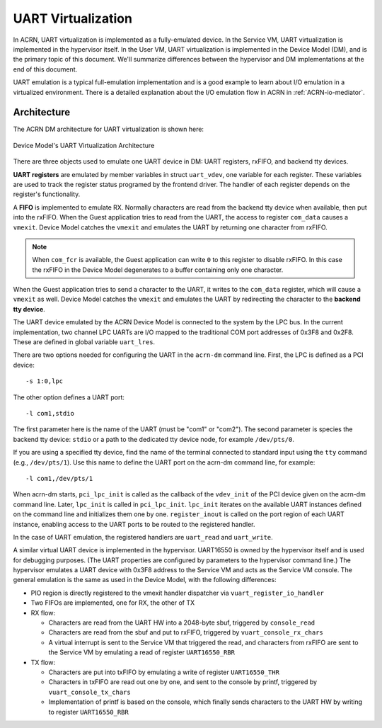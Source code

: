 .. _uart_virtualization:

UART Virtualization
###################

In ACRN, UART virtualization is implemented as a fully-emulated device.
In the Service VM, UART virtualization is implemented in the
hypervisor itself.  In the User VM, UART virtualization is
implemented in the Device Model (DM), and is the primary topic of this
document.  We'll summarize differences between the hypervisor and DM
implementations at the end of this document.


UART emulation is a typical full-emulation implementation and is a
good example to learn about I/O emulation in a virtualized environment.
There is a detailed explanation about the I/O emulation flow in
ACRN in :ref:`ACRN-io-mediator`.

Architecture
************

The ACRN DM architecture for UART virtualization is shown here:

.. figure:: images/uart-image1.png
   :align: center
   :name: uart-arch
   :width: 800px

   Device Model's UART Virtualization Architecture

There are three objects used to emulate one UART device in DM:
UART registers, rxFIFO, and backend tty devices.

**UART registers** are emulated by member variables in struct
``uart_vdev``, one variable for each register. These variables are used
to track the register status programed by the frontend driver. The
handler of each register depends on the register's functionality.

A **FIFO** is implemented to emulate RX. Normally characters are read
from the backend tty device when available, then put into the rxFIFO.
When the Guest application tries to read from the UART, the access to
register ``com_data`` causes a ``vmexit``. Device Model catches the
``vmexit`` and emulates the UART by returning one character from rxFIFO.

.. note:: When ``com_fcr`` is available, the Guest application can write
   ``0`` to this register to disable rxFIFO. In this case the rxFIFO in
   the Device Model degenerates to a buffer containing only one character.

When the Guest application tries to send a character to the UART, it
writes to the ``com_data`` register, which will cause a ``vmexit`` as
well.  Device Model catches the ``vmexit`` and emulates the UART by
redirecting the character to the **backend tty device**.

The UART device emulated by the ACRN Device Model is connected to the system by
the LPC bus. In the current implementation, two channel LPC UARTs are I/O mapped to
the traditional COM port addresses of 0x3F8 and 0x2F8. These are defined in
global variable ``uart_lres``.

There are two options needed for configuring the UART in the ``acrn-dm``
command line. First, the LPC is defined as a PCI device::

   -s 1:0,lpc

The other option defines a UART port::

   -l com1,stdio

The first parameter here is the name of the UART (must be "com1" or
"com2"). The second parameter is species the backend
tty device: ``stdio`` or a path to the dedicated tty device
node, for example ``/dev/pts/0``.

If you are using a specified tty device, find the name of the terminal
connected to standard input using the ``tty`` command (e.g.,
``/dev/pts/1``).  Use this name to define the UART port on the acrn-dm
command line, for example::

   -l com1,/dev/pts/1


When acrn-dm starts, ``pci_lpc_init`` is called as the callback of the
``vdev_init`` of the PCI device given on the acrn-dm command line.
Later, ``lpc_init`` is called in ``pci_lpc_init``. ``lpc_init`` iterates
on the available UART instances defined on the command line and
initializes them one by one.  ``register_inout`` is called on the port
region of each UART instance, enabling access to the UART ports to be
routed to the registered handler.

In the case of UART emulation, the registered handlers are ``uart_read``
and ``uart_write``.

A similar virtual UART device is implemented in the hypervisor.
UART16550 is owned by the hypervisor itself and is used for
debugging purposes.  (The UART properties are configured by parameters
to the hypervisor command line.) The hypervisor emulates a UART device
with 0x3F8 address to the Service VM and acts as the Service VM console. The
general emulation is the same as used in the Device Model, with the following
differences:

-  PIO region is directly registered to the vmexit handler dispatcher via
   ``vuart_register_io_handler``

-  Two FIFOs are implemented, one for RX, the other of TX

-  RX flow:

   -  Characters are read from the UART HW into a 2048-byte sbuf,
      triggered by ``console_read``

   -  Characters are read from the sbuf and put to rxFIFO,
      triggered by ``vuart_console_rx_chars``

   -  A virtual interrupt is sent to the Service VM that triggered the read,
      and characters from rxFIFO are sent to the Service VM by emulating a read
      of register ``UART16550_RBR``

-  TX flow:

   -  Characters are put into txFIFO by emulating a write of register
      ``UART16550_THR``

   -  Characters in txFIFO are read out one by one, and sent to the console
      by printf, triggered by ``vuart_console_tx_chars``

   -  Implementation of printf is based on the console, which finally sends
      characters to the UART HW by writing to register ``UART16550_RBR``
